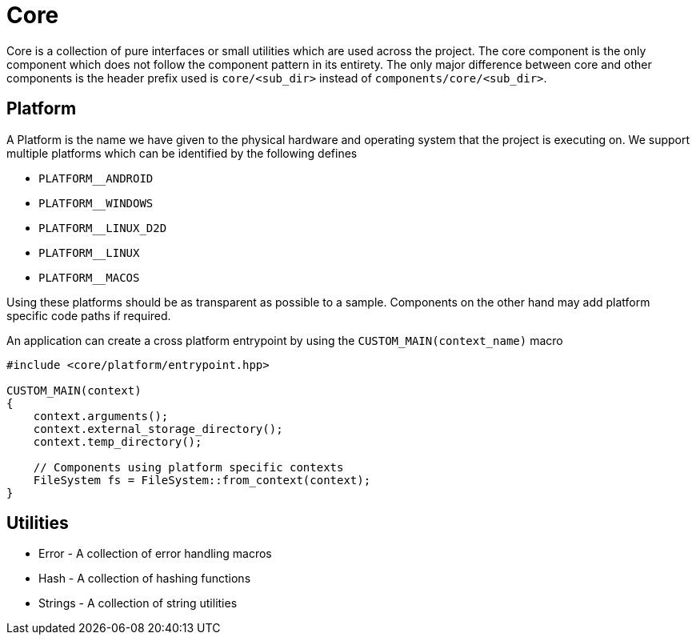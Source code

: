 ////
- Copyright (c) 2023, Thomas Atkinson
-
- SPDX-License-Identifier: Apache-2.0
-
- Licensed under the Apache License, Version 2.0 the "License";
- you may not use this file except in compliance with the License.
- You may obtain a copy of the License at
-
-     http://www.apache.org/licenses/LICENSE-2.0
-
- Unless required by applicable law or agreed to in writing, software
- distributed under the License is distributed on an "AS IS" BASIS,
- WITHOUT WARRANTIES OR CONDITIONS OF ANY KIND, either express or implied.
- See the License for the specific language governing permissions and
- limitations under the License.
-
////
= Core

Core is a collection of pure interfaces or small utilities which are used across the project.
The core component is the only component which does not follow the component pattern in its entirety.
The only major difference between core and other components is the header prefix used is `core/<sub_dir>` instead of `components/core/<sub_dir>`.

== Platform

A Platform is the name we have given to the physical hardware and operating system that the project is executing on.
We support multiple platforms which can be identified by the following defines

* `PLATFORM__ANDROID`
* `PLATFORM__WINDOWS`
* `PLATFORM__LINUX_D2D`
* `PLATFORM__LINUX`
* `PLATFORM__MACOS`

Using these platforms should be as transparent as possible to a sample.
Components on the other hand may add platform specific code paths if required.

An application can create a cross platform entrypoint by using the `CUSTOM_MAIN(context_name)` macro

[,cpp]
----

#include <core/platform/entrypoint.hpp>

CUSTOM_MAIN(context)
{
    context.arguments();
    context.external_storage_directory();
    context.temp_directory();

    // Components using platform specific contexts
    FileSystem fs = FileSystem::from_context(context);
}
----

== Utilities

* Error - A collection of error handling macros
* Hash - A collection of hashing functions
* Strings - A collection of string utilities
